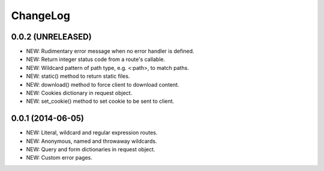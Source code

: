 ChangeLog
=========

0.0.2 (UNRELEASED)
------------------
- NEW: Rudimentary error message when no error handler is defined.
- NEW: Return integer status code from a route's callable.
- NEW: Wildcard pattern of path type, e.g. <:path>, to match paths.
- NEW: static() method to return static files.
- NEW: download() method to force client to download content.
- NEW: Cookies dictionary in request object.
- NEW: set_cookie() method to set cookie to be sent to client.

0.0.1 (2014-06-05)
------------------
- NEW: Literal, wildcard and regular expression routes.
- NEW: Anonymous, named and throwaway wildcards.
- NEW: Query and form dictionaries in request object.
- NEW: Custom error pages.
